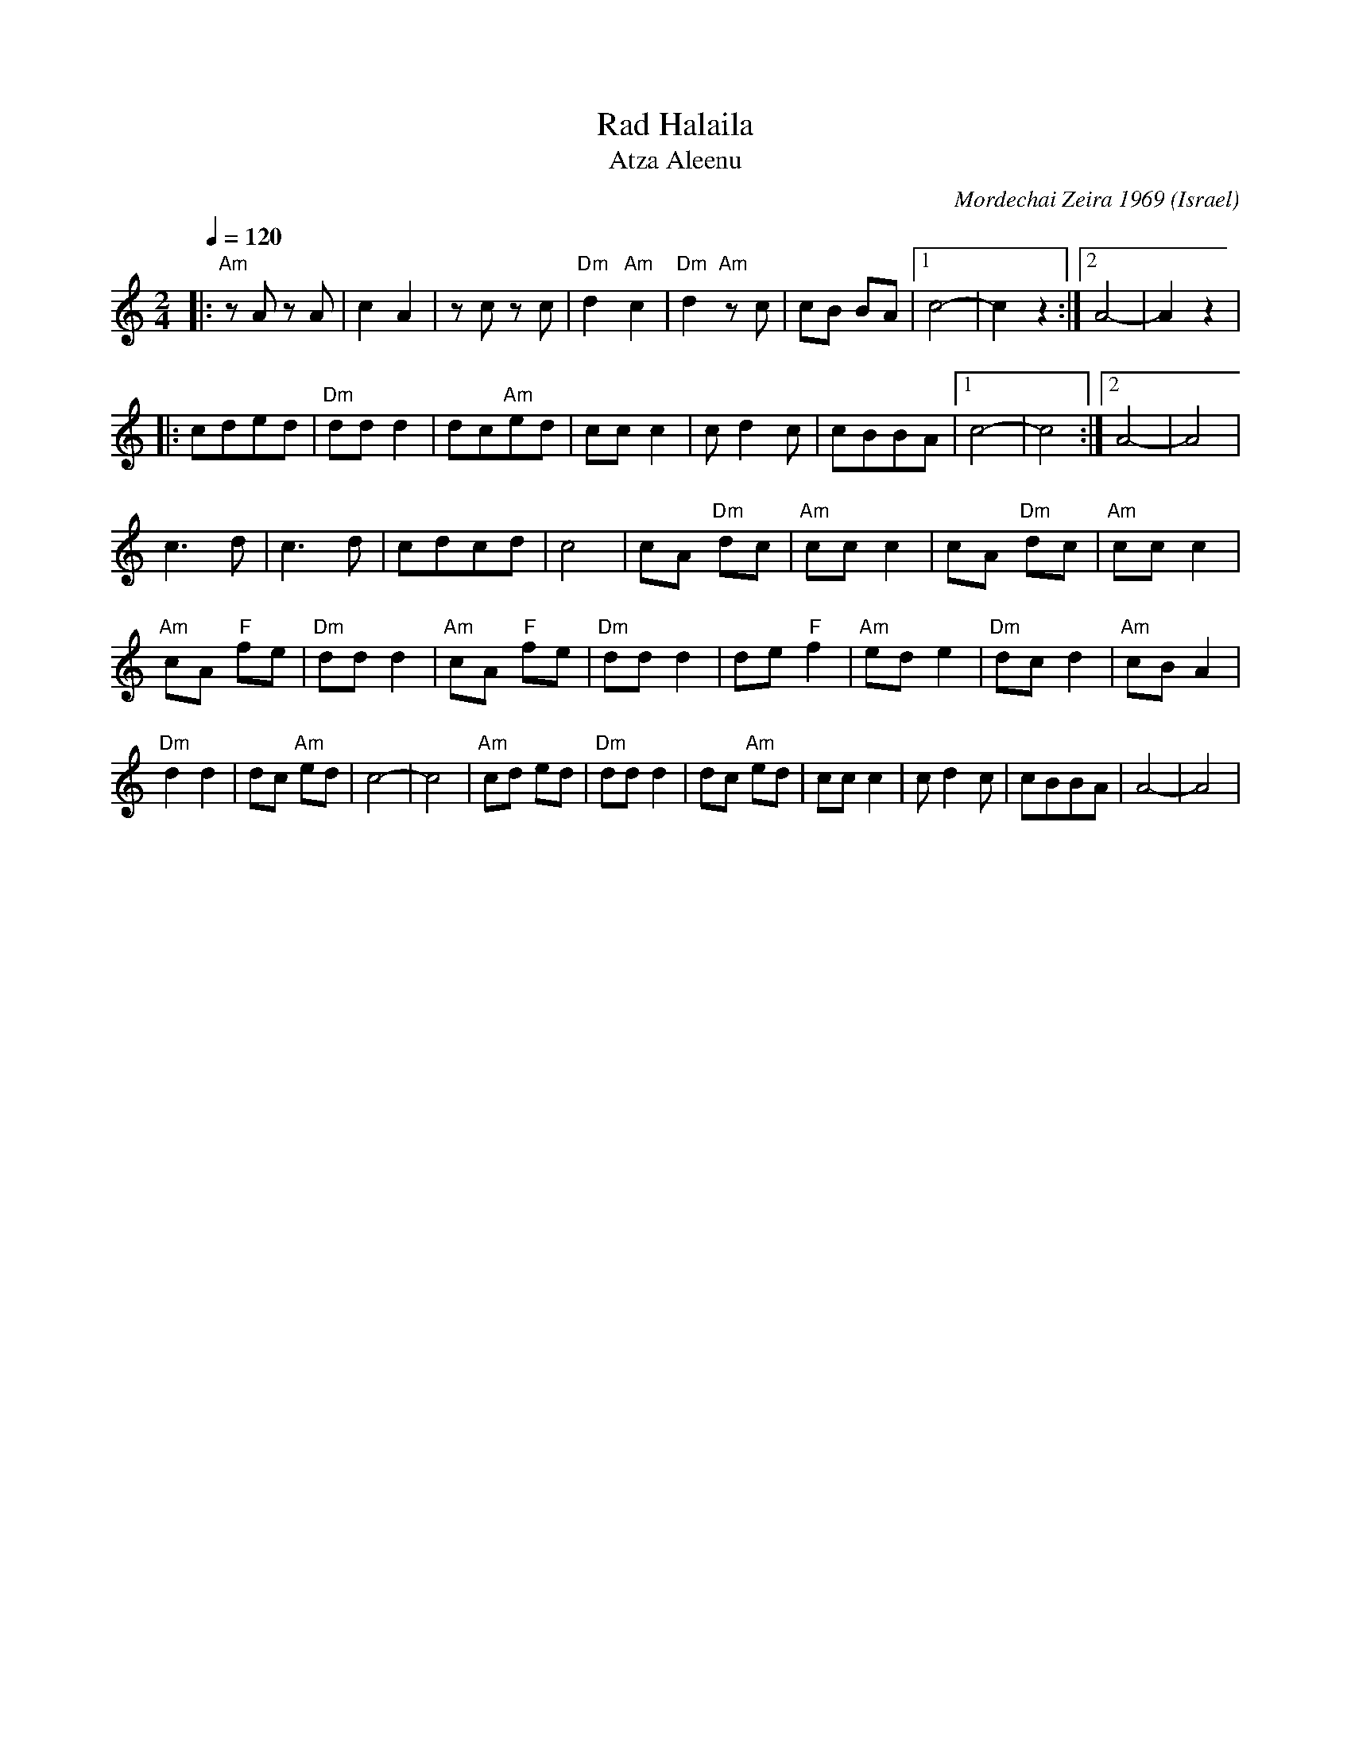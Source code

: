 X: 169
T:Rad Halaila
T:Atza Aleenu
C: Mordechai Zeira 1969
O:Israel
L:1/8
M:2/4
Q:1/4=120
K:Am
|: "Am"z A z A   | c2 A2    | z c z c     | "Dm"d2 "Am"c2|\
   "Dm"d2 "Am"z c| cB BA    |[1 c4-       |c2 z2         :|[2 A4-|A2 z2|
|: cded          | "Dm"dd d2| dc"Am"ed    | cc c2        |\
   c d2 c        |cBBA      |[1 c4-       |c4            :|[2A4- |A4   |
   c3 d          | c3 d     | cdcd        | c4           |\
   cA "Dm"dc     |"Am"cc c2 | cA "Dm"dc   | "Am"cc c2    |
   "Am"cA "F"fe  | "Dm"dd d2| "Am"cA "F"fe| "Dm"dd d2    |\
   de "F"f2      | "Am"ed e2| "Dm"dc d2   | "Am"cB A2    |
   "Dm"d2 d2     | dc "Am"ed| c4-         |c4            |\
   "Am"cd ed     |"Dm"dd d2 | dc "Am"ed   | cc c2        |\
   c d2 c        | cBBA     | A4-         |A4            |
